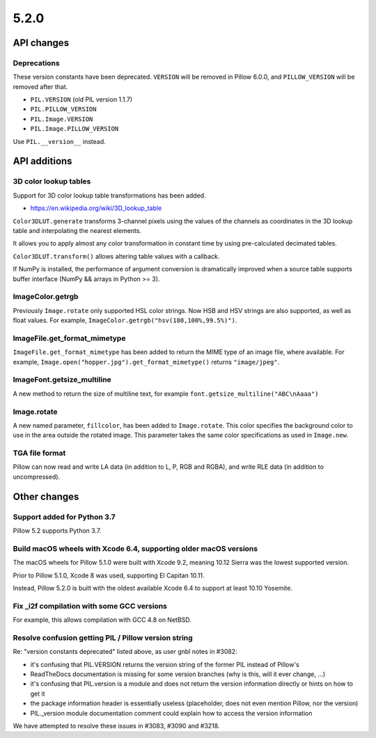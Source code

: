 5.2.0
-----

API changes
===========

Deprecations
^^^^^^^^^^^^

These version constants have been deprecated. ``VERSION`` will be removed in
Pillow 6.0.0, and ``PILLOW_VERSION`` will be removed after that.

* ``PIL.VERSION`` (old PIL version 1.1.7)
* ``PIL.PILLOW_VERSION``
* ``PIL.Image.VERSION``
* ``PIL.Image.PILLOW_VERSION``

Use ``PIL.__version__`` instead.

API additions
=============

3D color lookup tables
^^^^^^^^^^^^^^^^^^^^^^

Support for 3D color lookup table transformations has been added.

* https://en.wikipedia.org/wiki/3D_lookup_table

``Color3DLUT.generate`` transforms 3-channel pixels using the values of the
channels as coordinates in the 3D lookup table and interpolating the nearest
elements.

It allows you to apply almost any color transformation in constant time by
using pre-calculated decimated tables.

``Color3DLUT.transform()`` allows altering table values with a callback.

If NumPy is installed, the performance of argument conversion is dramatically
improved when a source table supports buffer interface (NumPy && arrays in
Python >= 3).

ImageColor.getrgb
^^^^^^^^^^^^^^^^^

Previously ``Image.rotate`` only supported HSL color strings. Now HSB and HSV
strings are also supported, as well as float values. For example,
``ImageColor.getrgb("hsv(180,100%,99.5%)")``.

ImageFile.get_format_mimetype
^^^^^^^^^^^^^^^^^^^^^^^^^^^^^

``ImageFile.get_format_mimetype`` has been added to return the MIME type of an
image file, where available. For example,
``Image.open("hopper.jpg").get_format_mimetype()`` returns ``"image/jpeg"``.

ImageFont.getsize_multiline
^^^^^^^^^^^^^^^^^^^^^^^^^^^

A new method to return the size of multiline text, for example
``font.getsize_multiline("ABC\nAaaa")``

Image.rotate
^^^^^^^^^^^^

A new named parameter, ``fillcolor``, has been added to ``Image.rotate``. This
color specifies the background color to use in the area outside the rotated
image. This parameter takes the same color specifications as used in
``Image.new``.


TGA file format
^^^^^^^^^^^^^^^

Pillow can now read and write LA data (in addition to L, P, RGB and RGBA), and
write RLE data (in addition to uncompressed).

Other changes
=============

Support added for Python 3.7
^^^^^^^^^^^^^^^^^^^^^^^^^^^^

Pillow 5.2 supports Python 3.7.

Build macOS wheels with Xcode 6.4, supporting older macOS versions
^^^^^^^^^^^^^^^^^^^^^^^^^^^^^^^^^^^^^^^^^^^^^^^^^^^^^^^^^^^^^^^^^^

The macOS wheels for Pillow 5.1.0 were built with Xcode 9.2, meaning 10.12
Sierra was the lowest supported version.

Prior to Pillow 5.1.0, Xcode 8 was used, supporting El Capitan 10.11.

Instead, Pillow 5.2.0 is built with the oldest available Xcode 6.4 to support
at least 10.10 Yosemite.

Fix _i2f compilation with some GCC versions
^^^^^^^^^^^^^^^^^^^^^^^^^^^^^^^^^^^^^^^^^^^

For example, this allows compilation with GCC 4.8 on NetBSD.

Resolve confusion getting PIL / Pillow version string
^^^^^^^^^^^^^^^^^^^^^^^^^^^^^^^^^^^^^^^^^^^^^^^^^^^^^

Re: "version constants deprecated" listed above, as user gnbl notes in #3082:

- it's confusing that PIL.VERSION returns the version string of the former PIL instead of Pillow's
- ReadTheDocs documentation is missing for some version branches (why is this, will it ever change, ...)
- it's confusing that PIL.version is a module and does not return the version information directly or hints on how to get it
- the package information header is essentially useless (placeholder, does not even mention Pillow, nor the version)
- PIL._version module documentation comment could explain how to access the version information

We have attempted to resolve these issues in #3083, #3090 and #3218.
